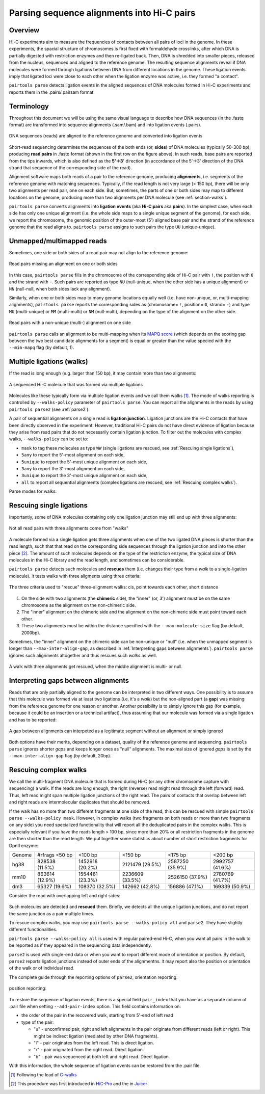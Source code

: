 Parsing sequence alignments into Hi-C pairs
===========================================

Overview
--------

Hi-C experiments aim to measure the frequencies of contacts between all pairs
of loci in the genome. In these experiments, the spacial structure of chromosomes 
is first fixed with formaldehyde crosslinks, after which DNA is partially
digested with restriction enzymes and then re-ligated back. Then, DNA is 
shredded into smaller pieces, released from the nucleus, sequenced and aligned to
the reference genome. The resulting sequence alignments reveal if DNA molecules 
were formed through ligations between DNA from different locations in the genome.
These ligation events imply that ligated loci were close to each other
when the ligation enzyme was active, i.e. they formed "a contact".

``pairtools parse`` detects ligation events in the aligned sequences of 
DNA molecules formed in Hi-C experiments and reports them in the .pairs/.pairsam 
format.

Terminology 
-----------

Throughout this document we will be using the same visual language to describe
how DNA sequences (in the .fastq format) are transformed into sequence alignments 
(.sam/.bam) and into ligation events (.pairs).

.. figure:: _static/terminology.png
   :scale: 50 %
   :alt: The visual language to describe transformation of Hi-C data
   :align: center

   DNA sequences (reads) are aligned to the reference genome and converted into
   ligation events

Short-read sequencing determines the sequences of the both ends (or, **sides**)
of DNA molecules (typically 50-300 bp), producing **read pairs** in .fastq format 
(shown in the first row on the figure above).
In such reads, base pairs are reported from the tips inwards, which is also
defined as the **5'->3'** direction (in accordance of the 5'->3' direction of the
DNA strand that sequence of the corresponding side of the read).

Alignment software maps both reads of a pair to the reference genome, producing
**alignments**, i.e. segments of the reference genome with matching sequences.
Typically, if the read length is not very large (< 150 bp), there will be only
two alignments per read pair, one on each side. But, sometimes, the parts of one
or both sides may map to different locations on the genome, producing more than
two alignments per DNA molecule (see :ref:`section-walks`).

``pairtools parse`` converts alignments into **ligation events** (aka
**Hi-C pairs** aka **pairs**). In the simplest case, when each side has only one 
unique alignment (i.e. the whole side maps to a single unique segment of the 
genome), for each side, we report the chromosome, the genomic position of the
outer-most (5') aligned base pair and the strand of the reference genome that 
the read aligns to.  ``pairtools parse`` assigns to such pairs the type ``UU``
(unique-unique).

Unmapped/multimapped reads
--------------------------

Sometimes, one side or both sides of a read pair may not align to the 
reference genome:

.. figure:: _static/read_pair_NU_NN.png
   :scale: 50 %
   :alt: Read pairs missing an alignment on one or both sides
   :align: center

   Read pairs missing an alignment on one or both sides

In this case, ``pairtools parse`` fills in the chromosome of the corresponding
side of Hi-C pair with ``!``, the position with ``0`` and the strand with ``-``.
Such pairs are reported as type ``NU`` (null-unique, when the other side has
a unique alignment) or ``NN`` (null-null, when both sides lack any alignment).

Similarly, when one or both sides map to many genome locations equally well (i.e.
have non-unique, or, multi-mapping alignments), ``pairtools parse`` reports 
the corresponding sides as (chromosome= ``!``, position= ``0``, strand= ``-``) and 
type ``MU`` (multi-unique) or ``MM`` (multi-multi) or ``NM`` (null-multi),
depending on the type of the alignment on the other side.

.. figure:: _static/read_pair_MU_MM_NM.png
   :scale: 50 %
   :alt: Read pairs with a non-unique alignment on one or both sides
   :align: center

   Read pairs with a non-unique (multi-) alignment on one side
   
``pairtools parse`` calls an alignment to be multi-mapping when its
`MAPQ score <https://bioinformatics.stackexchange.com/questions/2417/meaning-of-bwa-mem-mapq-scores>`_
(which depends on the scoring gap between the two best candidate alignments for a segment)
is equal or greater than the value specied with the ``--min-mapq`` flag (by default, 1).

.. _section-walks:

Multiple ligations (walks)
--------------------------

If the read is long enough (e.g. larger than 150 bp), it may contain more than two alignments:

.. figure:: _static/read_pair_WW.png
   :scale: 50 %
   :alt: A sequenced Hi-C molecule that was formed via multiple ligations
   :align: center

   A sequenced Hi-C molecule that was formed via multiple ligations

Molecules like these typically form via multiple ligation events and we call them
walks [1]_. The mode of walks reporting is controlled by ``--walks-policy`` parameter of ``pairtools parse``.
You can report all the alignments in the reads by using ``pairtools parse2`` (see :ref:`parse2`).

A pair of sequential alignments on a single read is **ligation junction**. Ligation junctions are the Hi-C contacts
that have been directly observed in the experiment. However, traditional Hi-C pairs do not have direct evidence of ligation
because they arise from read pairs that do not necessarily contain ligation junction.
To filter out the molecules with complex walks, ``--walks-policy`` can be set to:

- ``mask`` to tag these molecules as type ``WW`` (single ligations are rescued, see :ref:`Rescuing single ligations`),
- ``5any`` to report the 5'-most alignment on each side,
- ``5unique`` to report the 5'-most unique alignment on each side,
- ``3any`` to report the 3'-most alignment on each side,
- ``3unique`` to report the 3'-most unique alignment on each side,
- ``all`` to report all sequential alignments (complex ligations are rescued, see :ref:`Rescuing complex walks`).

Parse modes for walks:

.. figure:: _static/rescue_modes.svg
   :width: 60 %
   :alt: Parse modes for walks
   :align: center


Rescuing single ligations
-------------------------

Importantly, some of DNA molecules containing only one ligation junction
may still end up with three alignments:

.. figure:: _static/read_pair_UR.png
   :scale: 50 %
   :alt: Not all read pairs with three alignments come from "walks"
   :align: center

   Not all read pairs with three alignments come from "walks"

A molecule formed via a single ligation gets three alignments when one of the 
two ligated DNA pieces is shorter than the read length, such that that read on 
the corresponding side sequences through the ligation junction and into the other 
piece [2]_. The amount of such molecules depends on the type of the restriction 
enzyme, the typical size of DNA molecules in the Hi-C library and the read 
length, and sometimes can be considerable.

``pairtools parse`` detects such molecules and **rescues** them (i.e.
changes their type from a *walk* to a single-ligation molecule). It tests
walks with three aligments using three criteria:

.. figure:: _static/read_pair_UR_criteria.png
   :scale: 50 %
   :alt: The three criteria used for "rescue"
   :align: center

   The three criteria used to "rescue" three-alignment walks: cis, point towards each other, short distance

1. On the side with two alignments (the **chimeric** side), the "inner" (or, 3') 
   alignment must be on the same chromosome as the alignment on the non-chimeric
   side.

2. The "inner" alignment on the chimeric side and the alignment on the 
   non-chimeric side must point toward each other.

3. These two alignments must be within the distance specified with the
   ``--max-molecule-size`` flag (by default, 2000bp).

Sometimes, the "inner" alignment on the chimeric side can be non-unique or "null" 
(i.e. when the unmapped segment is longer than ``--max-inter-align-gap``, 
as described in :ref:`Interpreting gaps between alignments`). ``pairtools parse`` ignores such alignments
altogether and thus rescues such *walks* as well.

.. figure:: _static/read_pair_UR_MorN.png
   :scale: 50 %
   :alt: A walk with three alignments get rescued, when the middle alignment is multi- or null
   :align: center

   A walk with three alignments get rescued, when the middle alignment is multi- or null.


Interpreting gaps between alignments
------------------------------------

Reads that are only partially aligned to the genome can be interpreted in
two different ways. One possibility is to assume that this molecule
was formed via at least two ligations (i.e. it's a *walk*) but the non-aligned
part (a **gap**) was missing from the reference genome for one reason or another.
Another possibility is to simply ignore this gap (for example, because it could
be an insertion or a technical artifact), thus assuming that our
molecule was formed via a single ligation and has to be reported:

.. figure:: _static/read_pair_gaps_vs_null_alignment.png
   :scale: 50 %
   :alt: A gap between alignments can be ignored or interpeted as a "null" alignment
   :align: center

   A gap between alignments can interpeted as a legitimate segment without
   an alignment or simply ignored

Both options have their merits, depending on a dataset, quality of the reference
genome and sequencing. ``pairtools parse`` ignores shorter *gaps* and keeps
longer ones as "null" alignments. The maximal size of ignored *gaps* is set by
the ``--max-inter-align-gap`` flag (by default, 20bp).


Rescuing complex walks
-------------------------

We call the multi-fragment DNA molecule that is formed during Hi-C (or any other chromosome capture with sequencing) a walk.
If the reads are long enough, the right (reverse) read might read through the left (forward) read.
Thus, left read might span multiple ligation junctions of the right read.
The pairs of contacts that overlap between left and right reads are intermolecular duplicates that should be removed.

If the walk has no more than two different fragments at one side of the read, this can be rescued with simple
``pairtools parse --walks-policy mask``. However, in complex walks (two fragments on both reads or more than two fragments on any side)
you need specialized functionality that will report all the deduplicated pairs in the complex walks.
This is especially relevant if you have the reads length > 100 bp, since more than 20% or all restriction fragments in the genome are then shorter than the read length.
We put together some statistics about number of short restriction fragments for DpnII enzyme:

======== ================= ================== ================== ================== ==================
 Genome   #rfrags <50 bp          <100 bp            <150 bp             <175 bp           <200 bp
-------- ----------------- ------------------ ------------------ ------------------ ------------------
  hg38     828538 (11.5%)    1452918 (20.2%)    2121479 (29.5%)    2587250 (35.9%)    2992757 (41.6%)
  mm10     863614 (12.9%)    1554461 (23.3%)    2236609 (33.5%)    2526150 (37.9%)    2780769 (41.7%)
  dm3      65327 (19.6%)     108370 (32.5%)     142662 (42.8%)     156886 (47.1%)     169339 (50.9%)
======== ================= ================== ================== ================== ==================

Consider the read with overlapping left and right sides:

.. figure:: _static/rescue_modes_readthrough.svg
   :width: 60 %
   :alt: Complex walk with overlap
   :align: center

Such molecules are detected and **rescued** them. Briefly, we detects all the unique ligation junctions,
and do not report the same junction as a pair multiple times.

To rescue complex walks, you may use ``pairtools parse --walks-policy all`` and ``parse2``.
They have slightly different functionalities.

``pairtools parse --walks-policy all`` is used with regular paired-end Hi-C, when you want
all pairs in the walk to be reported as if they appeared in the sequencing data independently.

``parse2`` is used with single-end data or when you want to report different mode of orientation or position.
By default, ``parse2`` reports ligation junctions instead of outer ends of the alignmentns.
It may report also the position or orientation of the walk or of individual read.

The complete guide through the reporting options of ``parse2``, orientation reporting:

.. figure:: _static/report-orientation.svg
   :width: 60 %
   :alt: parse2 --report-orientation
   :align: center


position reporting: 

.. figure:: _static/report-positions.svg
   :width: 60 %
   :alt: parse2 --report-position
   :align: center


To restore the sequence of ligation events, there is a special field ``pair_index`` that you have as
a separate column of .pair file when setting ``--add-pair-index`` option. This field contains information on:

- the order of the pair in the recovered walk, starting from 5'-end of left read
- type of the pair:

  - "u" - unconfirmed pair, right and left alignments in the pair originate from different reads (left or right). This might be indirect ligation (mediated by other DNA fragments).
  - "l" - pair originates from the left read. This is direct ligation.
  - "r" - pair originated from the right read. Direct ligation.
  - "b" - pair was sequenced at both left and right read. Direct ligation.
With this information, the whole sequence of ligation events can be restored from the .pair file.



.. [1] Following the lead of `C-walks <https://www.nature.com/articles/nature20158>`_

.. [2] This procedure was first introduced in `HiC-Pro <https://github.com/nservant/HiC-Pro>`_ 
   and the in `Juicer <https://github.com/theaidenlab/juicer>`_ .
